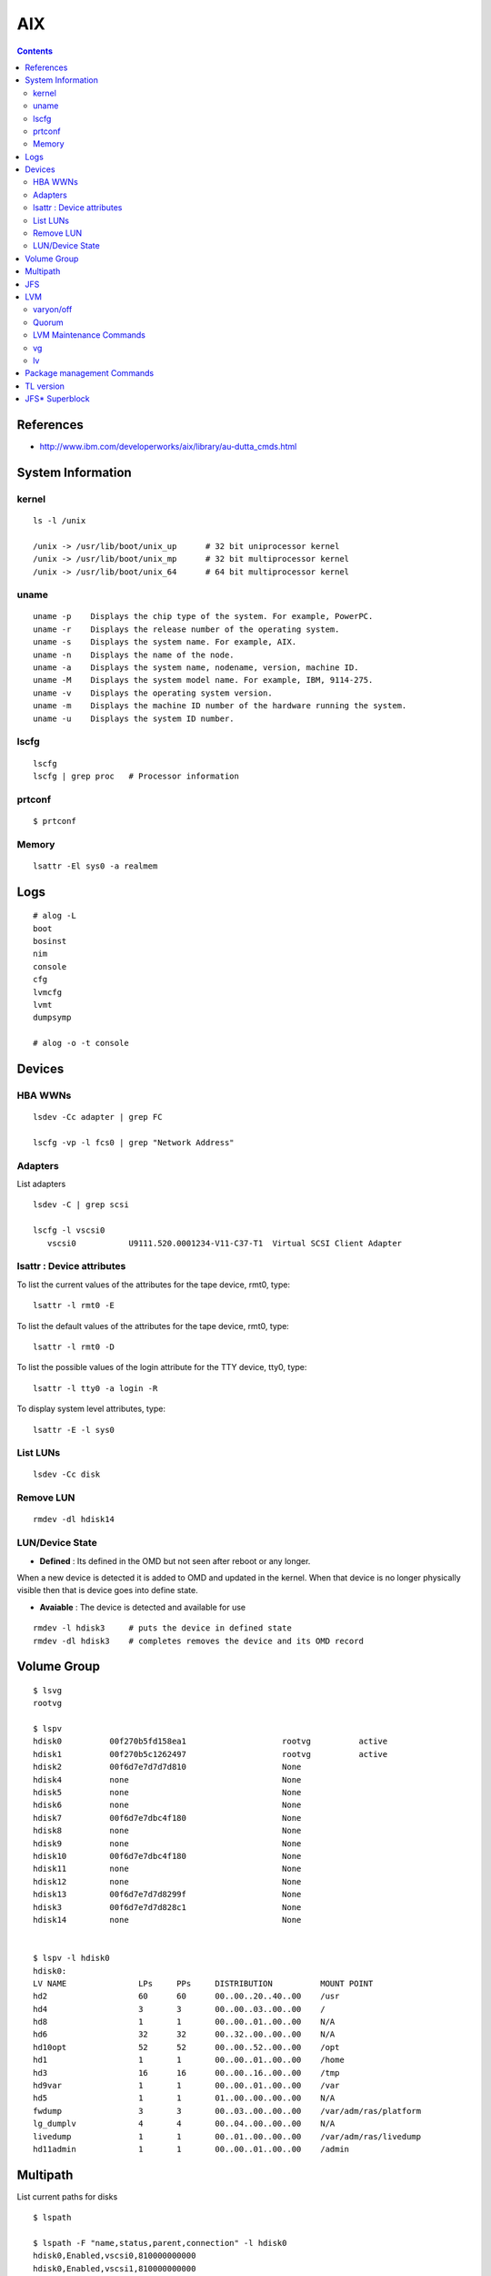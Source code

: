 AIX
===

.. contents::

References
----------

* http://www.ibm.com/developerworks/aix/library/au-dutta_cmds.html

System Information
------------------

======
kernel
======

::

    ls -l /unix 

    /unix -> /usr/lib/boot/unix_up      # 32 bit uniprocessor kernel 
    /unix -> /usr/lib/boot/unix_mp      # 32 bit multiprocessor kernel
    /unix -> /usr/lib/boot/unix_64      # 64 bit multiprocessor kernel       

=====
uname
=====

::

    uname -p    Displays the chip type of the system. For example, PowerPC.
    uname -r    Displays the release number of the operating system.
    uname -s    Displays the system name. For example, AIX.
    uname -n    Displays the name of the node.
    uname -a    Displays the system name, nodename, version, machine ID.
    uname -M    Displays the system model name. For example, IBM, 9114-275.
    uname -v    Displays the operating system version.
    uname -m    Displays the machine ID number of the hardware running the system.
    uname -u    Displays the system ID number. 

=====
lscfg
=====

::

    lscfg
    lscfg | grep proc   # Processor information

=======
prtconf
=======

::

    $ prtconf

======
Memory
======

::

    lsattr -El sys0 -a realmem 

Logs
----

::

    # alog -L
    boot
    bosinst
    nim
    console
    cfg
    lvmcfg
    lvmt
    dumpsymp

    # alog -o -t console

Devices
-------

========
HBA WWNs
========

::

    lsdev -Cc adapter | grep FC

    lscfg -vp -l fcs0 | grep "Network Address"

========
Adapters
========

List adapters

::

    lsdev -C | grep scsi

    lscfg -l vscsi0
       vscsi0           U9111.520.0001234-V11-C37-T1  Virtual SCSI Client Adapter

==========================
lsattr : Device attributes
==========================

To list the current values of the attributes for the tape device, rmt0, type:

::

    lsattr -l rmt0 -E

To list the default values of the attributes for the tape device, rmt0, type:

::

    lsattr -l rmt0 -D


To list the possible values of the login attribute for the TTY device, tty0, type:

::
    
    lsattr -l tty0 -a login -R

To display system level attributes, type:

::

    lsattr -E -l sys0

=========
List LUNs
=========

::

    lsdev -Cc disk

==========
Remove LUN
==========

::

    rmdev -dl hdisk14

================
LUN/Device State
================

* **Defined** : Its defined in the OMD but not seen after reboot or any longer.
When a new device is detected it is added to OMD and updated in the kernel.
When that device is no longer physically visible then that is device goes 
into define state.

* **Avaiable** : The device is detected and available for use

::

    rmdev -l hdisk3     # puts the device in defined state
    rmdev -dl hdisk3    # completes removes the device and its OMD record

Volume Group
------------

::

    $ lsvg
    rootvg

    $ lspv
    hdisk0          00f270b5fd158ea1                    rootvg          active      
    hdisk1          00f270b5c1262497                    rootvg          active      
    hdisk2          00f6d7e7d7d7d810                    None                        
    hdisk4          none                                None                        
    hdisk5          none                                None                        
    hdisk6          none                                None                        
    hdisk7          00f6d7e7dbc4f180                    None                        
    hdisk8          none                                None                        
    hdisk9          none                                None                        
    hdisk10         00f6d7e7dbc4f180                    None                        
    hdisk11         none                                None                        
    hdisk12         none                                None                        
    hdisk13         00f6d7e7d7d8299f                    None                        
    hdisk3          00f6d7e7d7d828c1                    None                        
    hdisk14         none                                None                       


    $ lspv -l hdisk0
    hdisk0:
    LV NAME               LPs     PPs     DISTRIBUTION          MOUNT POINT
    hd2                   60      60      00..00..20..40..00    /usr
    hd4                   3       3       00..00..03..00..00    /
    hd8                   1       1       00..00..01..00..00    N/A
    hd6                   32      32      00..32..00..00..00    N/A
    hd10opt               52      52      00..00..52..00..00    /opt
    hd1                   1       1       00..00..01..00..00    /home
    hd3                   16      16      00..00..16..00..00    /tmp
    hd9var                1       1       00..00..01..00..00    /var
    hd5                   1       1       01..00..00..00..00    N/A
    fwdump                3       3       00..03..00..00..00    /var/adm/ras/platform
    lg_dumplv             4       4       00..04..00..00..00    N/A
    livedump              1       1       00..01..00..00..00    /var/adm/ras/livedump
    hd11admin             1       1       00..00..01..00..00    /admin

Multipath
---------

List current paths for disks

::

    $ lspath

    $ lspath -F "name,status,parent,connection" -l hdisk0
    hdisk0,Enabled,vscsi0,810000000000
    hdisk0,Enabled,vscsi1,810000000000

Remove a path

::

    rmpath -l hdisk0 -w 810000000000 -d


JFS
---

Create FS

::

    mkfs -V jfs2 -o log=INLINE /dev/hdisk13

Mount FS

::

    mount -V jfs2 -o log=INLINE /dev/hdisk13 /mnt/hdisk13

    mount -V jfs2 -o log=NULL /dev/hdisk13 /mnt/hdisk13

Create Log volume

::

    mklv -t jfs2log -y <yournewloglv>datavg vg 1

    # logform /dev/<yournewloglv>

    # chfs -a log=<yournewloglv> <filesystemname>

LVM
---

==========
varyon/off
==========
The vary-on process is one of the mechanisms that the LVM uses to ensure that a volume group is ready to use and contains the most up-to-date data.

The **varyonvg** and **varyoffvg** commands activate or deactivate (make available or unavailable for use) a volume group that you have defined to the system. The volume group must be varied on before the system can access it. During the vary-on process, the LVM reads management data from the physical volumes defined in the volume group. This management data, which includes a volume group descriptor area (VGDA) and a volume group status area (VGSA), is stored on each physical volume of the volume group.

The VGDA contains information that describes the mapping of physical partitions to logical partitions for each logical volume in the volume group, as well as other vital information, including a time stamp. The VGSA contains information such as which physical partitions are stale and which physical volumes are missing (that is, not available or active) when a vary-on operation is attempted on a volume group.

======
Quorum
======

A quorum is a vote of the number of Volume Group Descriptor Areas and Volume Group Status Areas (VGDA/VGSA) that are active. A quorum ensures data integrity of the VGDA/VGSA areas in the event of a disk failure. Each physical disk in a volume group has at least one VGDA/VGSA. When a volume group is created onto a single disk, it initially has two VGDA/VGSA areas residing on the disk. If a volume group consists of two disks, one disk still has two VGDA/VGSA areas, but the other disk has one VGDA/VGSA. When the volume group is made up of three or more disks, then each disk is allocated just one VGDA/VGSA.

A quorum is lost when at least half of the disks (meaning their VGDA/VGSA areas) are unreadable by LVM. In a two-disk volume group, if the disk with only one VGDA/VGSA is lost, a quorum still exists because two of the three VGDA/VGSA areas still are reachable. If the disk with two VGDA/VGSA areas is lost, this statement is no longer true. The more disks that make up a volume group, the lower the chances of quorum being lost when one disk fails.

When a quorum is lost, the volume group varies itself off so that the disks are no longer accessible by the LVM. This prevents further disk I/O to that volume group so that data is not lost or assumed to be written when physical problems occur. Additionally, as a result of the vary-off, the user is notified in the error log that a hardware error has occurred and service must be performed.

The Logical Volume Manager (LVM) automatically deactivates the volume group when it lacks a quorum of Volume Group Descriptor Areas (VGDAs) or Volume Group Status Areas (VGSAs). However, you can choose an option that allows the group to stay online as long as there is one VGDA/VGSA pair intact. This option produces a nonquorum volume group.

The LVM requires access to all of the disks in nonquorum volume groups before allowing reactivation. This ensures that the VGDA and VGSA are up-to-date.

========================
LVM Maintenance Commands
========================

* http://pic.dhe.ibm.com/infocenter/aix/v7r1/index.jsp?topic=%2Fcom.ibm.aix.baseadmn%2Fdoc%2Fbaseadmndita%2Fdm_mpio.htm

==
vg
==

::

    mkvg -y name_of_volume_group -s partition_size list_of_hard_disks

    lsvg

    lsvg <vgname>       # to list vg info

    lsvg -l <vgname>

    lsvg -p <vgname>    # to list disks in vg

    chvg

    extendvg   VolumeGroupName   hdisk0 hdisk1 ... hdiskn   # add disks to vg

    syncvg -p hdisk4 hdisk5
    syncvg -v testvg            # sync stale pvs

==
lv
==

::

    mklv -y name_of_logical_volume name_of_volume_group number_of_partition

    lslv 
    
    lslv <lvname>       # list volume details

    lslv -p <pv-name>   # list partitions for pv

    rmlv <lvname>


Package management Commands
---------------------------

To show bos.acct contains /usr/bin/vmstat, type:

::

    lslpp -w /usr/bin/vmstat


Or to show bos.perf.tools contains /usr/bin/svmon, type:

::

    which_fileset svmon


How do I display information about installed filesets on my system?  Type the following:

::

    lslpp -l            
            
How do I determine if all filesets of maintenance levels are installed on my system?  Type the following:

::

    instfix -i | grep ML


How do I determine if a fix is installed on my system?  To determine if IY24043 is installed, type:

::

    instfix -ik IY24043

How do I install an individual fix by APAR?  To install APAR IY73748 from /dev/cd0, for example, enter the command:

::

    instfix -k IY73748 -d /dev/cd0


TL version
----------

::

    oslevel -r


JFS* Superblock
---------------

JFS format descrbied in **jfs/filsys.h**

::

    00001000  43 21 87 65 00 00 00 00  00 00 08 00 00 00 00 01  |C!.e............|
    00001010  00 01 40 00 10 00 00 00  00 00 00 00 00 00 00 00  |..@.............|
    00001020  00 00 00 00 00 2c 00 02  01 00 00 00 53 4e 47 c6  |.....,......SNG.|
    00001030  00 00 00 00 00 00 00 00  00 00 00 00 00 00 00 00  |................|
    00001040  00 00 00 00 00 0c 20 00  00 00 00 00 53 4e 47 c8  |...... .....SNG.|
    00001050  00 00 00 00 00 00 00 00  00 00 00 00 00 00 00 00  |................|


    b48e1000  65 87 21 43 00 00 00 00  00 00 40 00 00 00 00 19  |e.!C......@.....|
    b48e1010  00 60 00 00 10 00 00 00  2f 75 73 72 2f 73 6c 76  |.`....../usr/slv|
    b48e1020  32 30 00 00 00 27 00 01  01 00 00 00 4a 4b d0 a4  |20...'......JK..|
    b48e1030  00 00 00 02 00 00 10 00  00 00 10 00 00 00 00 00  |................|
    b48e1040  00 00 00 05 00 0c 20 00  00 00 00 00 53 4d 58 17  |...... .....SMX.|


